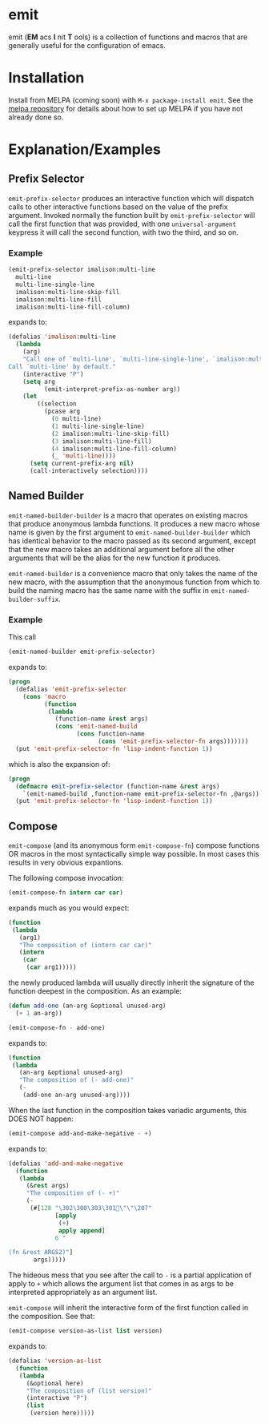 * emit
emit (*EM* acs *I* nit *T* ools) is a collection of functions and macros that are generally useful for the configuration of emacs.
* Installation

Install from MELPA (coming soon) with ~M-x package-install emit~. See the [[https://github.com/milkypostman/melpa][melpa repository]] for details about how to set up MELPA if you have not already done so.
* Explanation/Examples
** Prefix Selector
~emit-prefix-selector~ produces an interactive function which will dispatch calls to other interactive functions based on the value of the prefix argument. Invoked normally the function built by ~emit-prefix-selector~ will call the first function that was provided, with one ~universal-argument~ keypress it will call the second function, with two the third, and so on.
*** Example
#+BEGIN_SRC emacs-lisp
(emit-prefix-selector imalison:multi-line
  multi-line
  multi-line-single-line
  imalison:multi-line-skip-fill
  imalison:multi-line-fill
  imalison:multi-line-fill-column)
#+END_SRC
expands to:
#+BEGIN_SRC emacs-lisp
(defalias 'imalison:multi-line
  (lambda
    (arg)
    "Call one of `multi-line', `multi-line-single-line', `imalison:multi-line-skip-fill', `imalison:multi-line-fill', `imalison:multi-line-fill-column' depending the prefix argument.
Call `multi-line' by default."
    (interactive "P")
    (setq arg
          (emit-interpret-prefix-as-number arg))
    (let
        ((selection
          (pcase arg
            (0 multi-line)
            (1 multi-line-single-line)
            (2 imalison:multi-line-skip-fill)
            (3 imalison:multi-line-fill)
            (4 imalison:multi-line-fill-column)
            (_ 'multi-line))))
      (setq current-prefix-arg nil)
      (call-interactively selection))))
#+END_SRC
** Named Builder
~emit-named-builder-builder~ is a macro that operates on existing macros that produce anonymous lambda functions. It produces a new macro whose name is given by the first argument to ~emit-named-builder-builder~ which has identical behavior to the macro passed as its second argument, except that the new macro takes an additional argument before all the other arguments that will be the alias for the new function it produces.

~emit-named-builder~ is a convenience macro that only takes the name of the new macro, with the assumption that the anonymous function from which to build the naming macro has the same name with the suffix in ~emit-named-builder-suffix~.
*** Example
This call
#+BEGIN_SRC emacs-lisp
(emit-named-builder emit-prefix-selector)
#+END_SRC

expands to:
#+BEGIN_SRC emacs-lisp
(progn
  (defalias 'emit-prefix-selector
    (cons 'macro
          (function
           (lambda
             (function-name &rest args)
             (cons 'emit-named-build
                   (cons function-name
                         (cons 'emit-prefix-selector-fn args)))))))
  (put 'emit-prefix-selector-fn 'lisp-indent-function 1))
#+END_SRC

which is also the expansion of:

#+BEGIN_SRC emacs-lisp
(progn
  (defmacro emit-prefix-selector (function-name &rest args)
    `(emit-named-build ,function-name emit-prefix-selector-fn ,@args))
  (put 'emit-prefix-selector-fn 'lisp-indent-function 1))
#+END_SRC
** Compose

~emit-compose~ (and its anonymous form ~emit-compose-fn~) compose functions OR macros in the most syntactically simple way possible. In most cases this results in very obvious expantions.

The following compose invocation:

#+BEGIN_SRC emacs-lisp
(emit-compose-fn intern car car)
#+END_SRC

expands much as you would expect:

#+BEGIN_SRC emacs-lisp
(function
 (lambda
   (arg1)
   "The composition of (intern car car)"
   (intern
    (car
     (car arg1)))))
#+END_SRC

the newly produced lambda will usually directly inherit the signature of the function deepest in the composition. As an example:

#+BEGIN_SRC emacs-lisp
(defun add-one (an-arg &optional unused-arg)
  (+ 1 an-arg))

(emit-compose-fn - add-one)
#+END_SRC

expands to:

#+BEGIN_SRC emacs-lisp
(function
 (lambda
   (an-arg &optional unused-arg)
   "The composition of (- add-one)"
   (-
    (add-one an-arg unused-arg))))
#+END_SRC

When the last function in the composition takes variadic arguments, this DOES NOT happen:

#+BEGIN_SRC emacs-lisp
(emit-compose add-and-make-negative - +)
#+END_SRC

expands to:

#+BEGIN_SRC emacs-lisp
(defalias 'add-and-make-negative
  (function
   (lambda
     (&rest args)
     "The composition of (- +)"
     (-
      (#[128 "\302\300\303\301\"\"\207"
             [apply
              (+)
              apply append]
             6 "

(fn &rest ARGS2)"]
       args)))))
#+END_SRC

The hideous mess that you see after the call to ~-~ is a partial application of apply to ~+~ which allows the argument list that comes in as args to be interpreted appropriately as an argument list.

~emit-compose~ will inherit the interactive form of the first function called in the composition. See that:
#+BEGIN_SRC emacs-lisp
(emit-compose version-as-list list version)
#+END_SRC
expands to:
#+BEGIN_SRC emacs-lisp
(defalias 'version-as-list
  (function
   (lambda
     (&optional here)
     "The composition of (list version)"
     (interactive "P")
     (list
      (version here)))))
#+END_SRC
